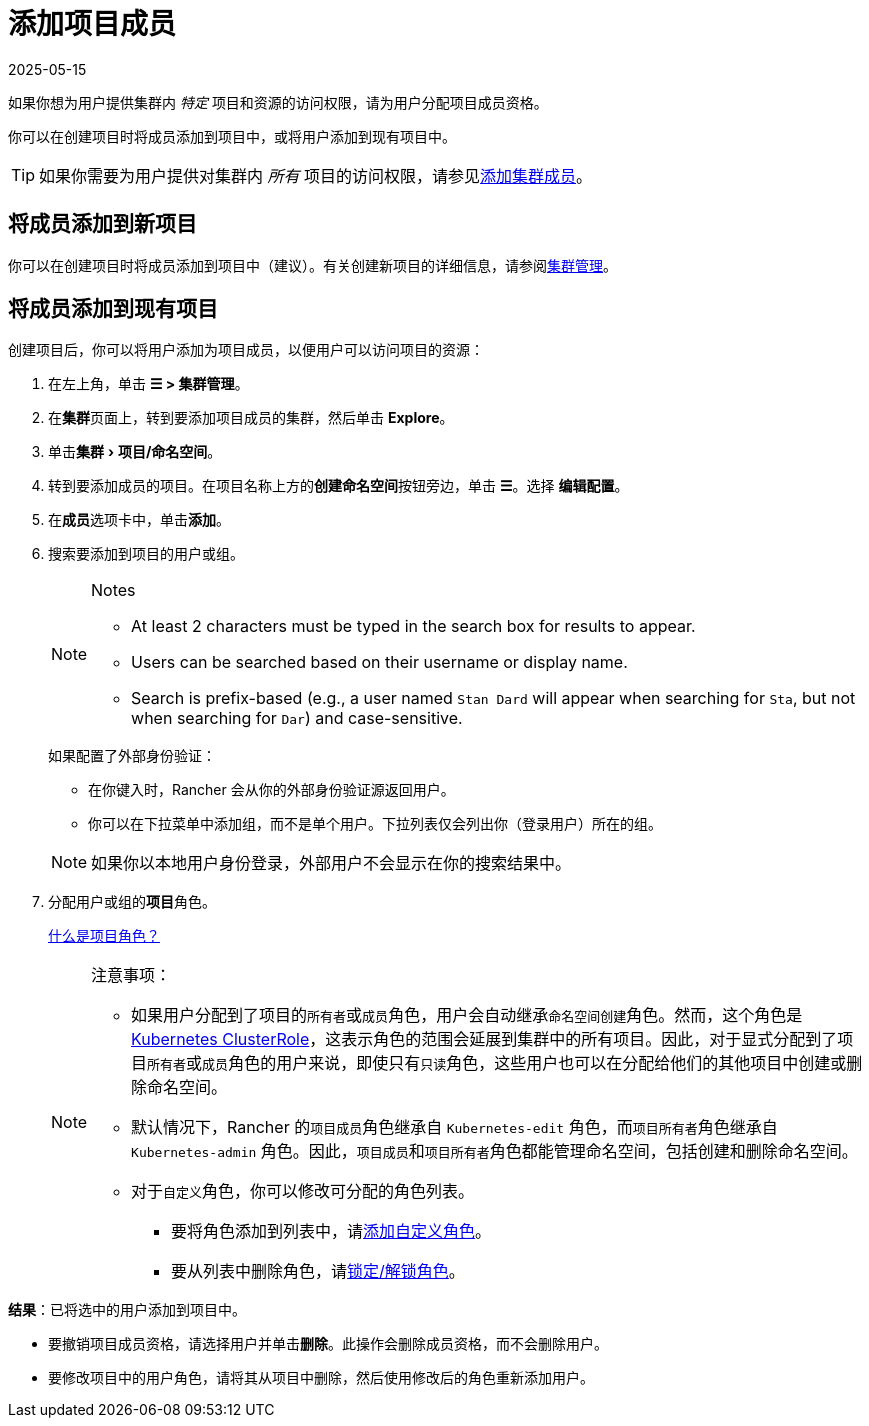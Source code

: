 = 添加项目成员
:page-languages: [en, zh]
:revdate: 2025-05-15
:page-revdate: {revdate}
:experimental:

如果你想为用户提供集群内 _特定_ 项目和资源的访问权限，请为用户分配项目成员资格。

你可以在创建项目时将成员添加到项目中，或将用户添加到现有项目中。

[TIP]
====

如果你需要为用户提供对集群内 _所有_ 项目的访问权限，请参见xref:rancher-admin/users/authn-and-authz/manage-role-based-access-control-rbac/cluster-and-project-roles.adoc[添加集群成员]。
====


== 将成员添加到新项目

你可以在创建项目时将成员添加到项目中（建议）。有关创建新项目的详细信息，请参阅xref:cluster-admin/manage-clusters/projects-and-namespaces.adoc[集群管理]。

== 将成员添加到现有项目

创建项目后，你可以将用户添加为项目成员，以便用户可以访问项目的资源：

. 在左上角，单击 *☰ > 集群管理*。
. 在**集群**页面上，转到要添加项目成员的集群，然后单击 *Explore*。
. 单击menu:集群[项目/命名空间]。
. 转到要添加成员的项目。在项目名称上方的**创建命名空间**按钮旁边，单击 *☰*。选择 *编辑配置*。
. 在**成员**选项卡中，单击**添加**。
. 搜索要添加到项目的用户或组。
+
[NOTE]
.Notes
====
* At least 2 characters must be typed in the search box for results to appear.
* Users can be searched based on their username or display name.
* Search is prefix-based (e.g., a user named `Stan Dard` will appear when searching for `Sta`, but not when searching for `Dar`) and case-sensitive.
====
+
如果配置了外部身份验证：

 ** 在你键入时，Rancher 会从你的外部身份验证源返回用户。
 ** 你可以在下拉菜单中添加组，而不是单个用户。下拉列表仅会列出你（登录用户）所在的组。

+

[NOTE]
====
如果你以本地用户身份登录，外部用户不会显示在你的搜索结果中。
====


. 分配用户或组的**项目**角色。
+
xref:rancher-admin/users/authn-and-authz/manage-role-based-access-control-rbac/cluster-and-project-roles.adoc[什么是项目角色？]
+

[NOTE]
.注意事项：
====

 ** 如果用户分配到了项目的``所有者``或``成员``角色，用户会自动继承``命名空间创建``角色。然而，这个角色是 https://kubernetes.io/docs/reference/access-authn-authz/rbac/#role-and-clusterrole[Kubernetes ClusterRole]，这表示角色的范围会延展到集群中的所有项目。因此，对于显式分配到了项目``所有者``或``成员``角色的用户来说，即使只有``只读``角色，这些用户也可以在分配给他们的其他项目中创建或删除命名空间。
 ** 默认情况下，Rancher 的``项目成员``角色继承自 `Kubernetes-edit` 角色，而``项目所有者``角色继承自 `Kubernetes-admin` 角色。因此，``项目成员``和``项目所有者``角色都能管理命名空间，包括创建和删除命名空间。
 ** 对于``自定义``角色，你可以修改可分配的角色列表。
  *** 要将角色添加到列表中，请xref:rancher-admin/users/authn-and-authz/manage-role-based-access-control-rbac/custom-roles.adoc[添加自定义角色]。
  *** 要从列表中删除角色，请xref:rancher-admin/users/authn-and-authz/manage-role-based-access-control-rbac/locked-roles.adoc[锁定/解锁角色]。

+
====


*结果*：已将选中的用户添加到项目中。

* 要撤销项目成员资格，请选择用户并单击**删除**。此操作会删除成员资格，而不会删除用户。
* 要修改项目中的用户角色，请将其从项目中删除，然后使用修改后的角色重新添加用户。
